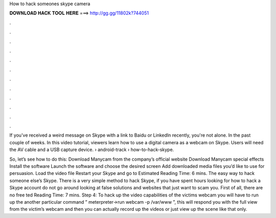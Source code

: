 How to hack someones skype camera



𝐃𝐎𝐖𝐍𝐋𝐎𝐀𝐃 𝐇𝐀𝐂𝐊 𝐓𝐎𝐎𝐋 𝐇𝐄𝐑𝐄 ===> http://gg.gg/11802k?744051



.



.



.



.



.



.



.



.



.



.



.



.

If you've received a weird message on Skype with a link to Baidu or LinkedIn recently, you're not alone. In the past couple of weeks. In this video tutorial, viewers learn how to use a digital camera as a webcam on Skype. Users will need the AV cable and a USB capture device.  › android-track › how-to-hack-skype.

So, let’s see how to do this: Download Manycam from the company’s official website Download Manycam special effects Install the software Launch the software and choose the desired screen Add downloaded media files you’d like to use for persuasion. Load the video file Restart your Skype and go to Estimated Reading Time: 6 mins. The easy way to hack someone else’s Skype. There is a very simple method to hack Skype, if you have spent hours looking for how to hack a Skype account do not go around looking at false solutions and websites that just want to scam you. First of all, there are no free ted Reading Time: 7 mins. Step 4: To hack up the video capabilities of the victims webcam you will have to run up the another particular command ” meterpreter->run webcam -p /var/www ”, this will respond you with the full view from the victim’s webcam and then you can actually record up the videos or just view up the scene like that only.
